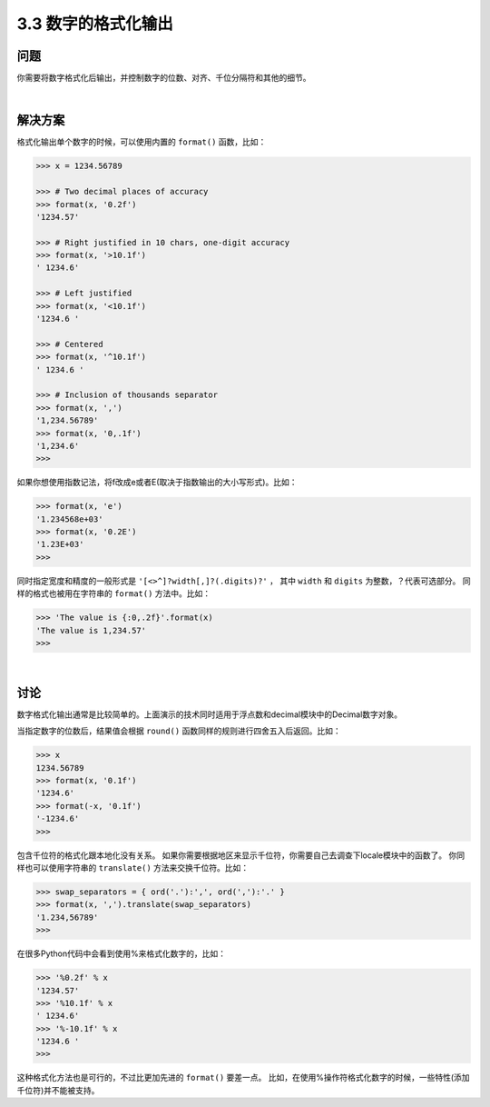 ============================
3.3 数字的格式化输出
============================

----------
问题
----------
你需要将数字格式化后输出，并控制数字的位数、对齐、千位分隔符和其他的细节。

|

----------
解决方案
----------
格式化输出单个数字的时候，可以使用内置的 ``format()`` 函数，比如：

.. code-block:: python

    >>> x = 1234.56789

    >>> # Two decimal places of accuracy
    >>> format(x, '0.2f')
    '1234.57'

    >>> # Right justified in 10 chars, one-digit accuracy
    >>> format(x, '>10.1f')
    ' 1234.6'

    >>> # Left justified
    >>> format(x, '<10.1f')
    '1234.6 '

    >>> # Centered
    >>> format(x, '^10.1f')
    ' 1234.6 '

    >>> # Inclusion of thousands separator
    >>> format(x, ',')
    '1,234.56789'
    >>> format(x, '0,.1f')
    '1,234.6'
    >>>

如果你想使用指数记法，将f改成e或者E(取决于指数输出的大小写形式)。比如：

.. code-block:: python

    >>> format(x, 'e')
    '1.234568e+03'
    >>> format(x, '0.2E')
    '1.23E+03'
    >>>

同时指定宽度和精度的一般形式是 ``'[<>^]?width[,]?(.digits)?'`` ，
其中 ``width`` 和 ``digits`` 为整数，？代表可选部分。
同样的格式也被用在字符串的 ``format()`` 方法中。比如：

.. code-block:: python

    >>> 'The value is {:0,.2f}'.format(x)
    'The value is 1,234.57'
    >>>

|

----------
讨论
----------
数字格式化输出通常是比较简单的。上面演示的技术同时适用于浮点数和decimal模块中的Decimal数字对象。

当指定数字的位数后，结果值会根据 ``round()`` 函数同样的规则进行四舍五入后返回。比如：

.. code-block:: python

    >>> x
    1234.56789
    >>> format(x, '0.1f')
    '1234.6'
    >>> format(-x, '0.1f')
    '-1234.6'
    >>>

包含千位符的格式化跟本地化没有关系。
如果你需要根据地区来显示千位符，你需要自己去调查下locale模块中的函数了。
你同样也可以使用字符串的 ``translate()`` 方法来交换千位符。比如：

.. code-block:: python

    >>> swap_separators = { ord('.'):',', ord(','):'.' }
    >>> format(x, ',').translate(swap_separators)
    '1.234,56789'
    >>>

在很多Python代码中会看到使用%来格式化数字的，比如：

.. code-block:: python

    >>> '%0.2f' % x
    '1234.57'
    >>> '%10.1f' % x
    ' 1234.6'
    >>> '%-10.1f' % x
    '1234.6 '
    >>>

这种格式化方法也是可行的，不过比更加先进的 ``format()`` 要差一点。
比如，在使用%操作符格式化数字的时候，一些特性(添加千位符)并不能被支持。

